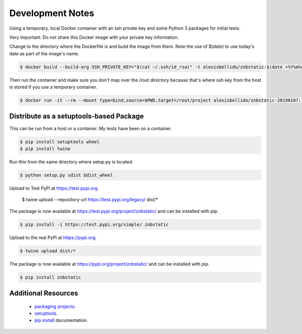 Development Notes
==================================================================================

Using a temporary, local Docker container with an ssh private key and some Python 3 packages for initial tests.

Very important: Do not share this Docker image with your private key information.

Change to the directory where the Dockerfile is and build the image from there. Note the use of $(date) to use today's date as part of the image's name.

.. code-block:: bash

  $ docker build --build-arg SSH_PRIVATE_KEY="$(cat ~/.ssh/id_rsa)" -t alexisbellido/znbstatic-$(date +%Y%m%d) .

Then run the container and make sure you don't map over the /root directory because that's where ssh key from the host is stored if you use a temporary container. 

.. code-block:: bash

  $ docker run -it --rm --mount type=bind,source=$PWD,target=/root/project alexisbellido/znbstatic-20190107:latest docker-entrypoint.sh /bin/bash

Distribute as a setuptools-based Package
------------------------------------------------------------------------------

This can be run from a host or a container. My tests have been on a container.

.. code-block:: bash

  $ pip install setuptools wheel
  $ pip install twine

Run this from the same directory where setup.py is located.

.. code-block:: bash

  $ python setup.py sdist bdist_wheel

Upload to Test PyPi at `<https://test.pypi.org>`_.

  $ twine upload --repository-url https://test.pypi.org/legacy/ dist/*

The package is now available at `<https://test.pypi.org/project/znbstatic/>`_ and can be installed with pip.

.. code-block:: bash

  $ pip install -i https://test.pypi.org/simple/ znbstatic

Upload to the real PyPi at `<https://pypi.org>`_.

.. code-block:: bash

  $ twine upload dist/*

The package is now available at `<https://pypi.org/project/znbstatic/>`_ and can be installed with pip.

.. code-block:: bash

  $ pip install znbstatic

Additional Resources
------------------------------------------------------------------------------

  * `packaging projects <https://packaging.python.org/tutorials/packaging-projects>`_.
  * `setuptools <https://setuptools.readthedocs.io/en/latest/setuptools.html>`_.
  * `pip install <https://pip.pypa.io/en/stable/reference/pip_install>`_ documentation.
